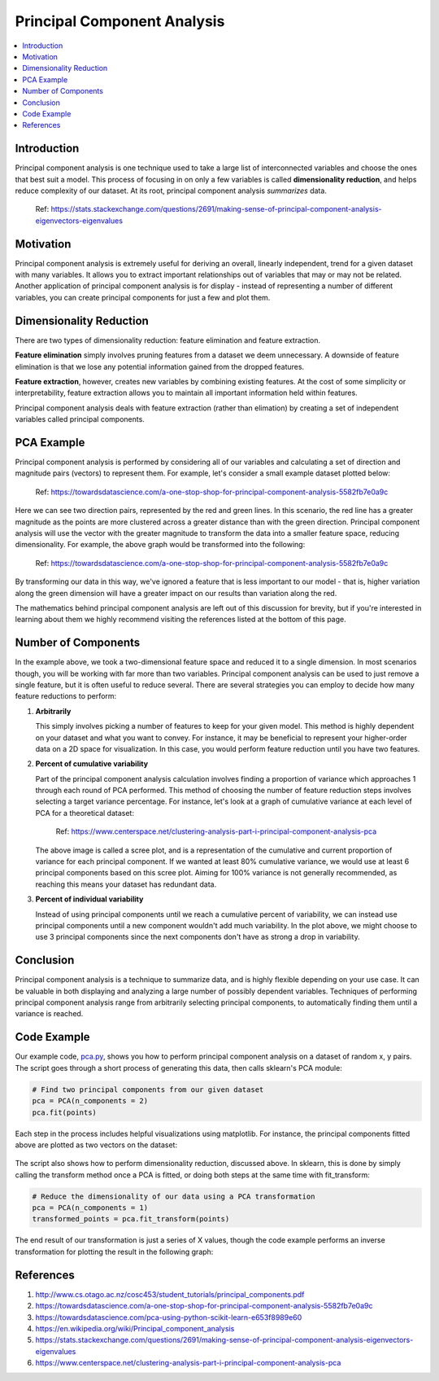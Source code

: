 Principal Component Analysis
============================

.. contents::
  :local:
  :depth: 2

Introduction
------------

Principal component analysis is one technique used to take a large list
of interconnected variables and choose the ones that best suit a model.
This process of focusing in on only a few variables is called
**dimensionality reduction**, and helps reduce complexity of our
dataset. At its root, principal component analysis *summarizes* data.

.. figure:: _img/pca4.png

   Ref: https://stats.stackexchange.com/questions/2691/making-sense-of-principal-component-analysis-eigenvectors-eigenvalues

Motivation
----------

Principal component analysis is extremely useful for deriving an overall,
linearly independent, trend for a given dataset with many variables.
It allows you to extract important relationships out of variables that
may or may not be related. Another application of principal component
analysis is for display - instead of representing a number of different
variables, you can create principal components for just a few and plot
them.

Dimensionality Reduction
------------------------

There are two types of dimensionality reduction: feature elimination
and feature extraction.

**Feature elimination** simply involves pruning
features from a dataset we deem unnecessary. A downside of feature
elimination is that we lose any potential information gained from the
dropped features.

**Feature extraction**, however, creates new variables
by combining existing features. At the cost of some simplicity or
interpretability, feature extraction allows you to maintain all
important information held within features.

Principal component analysis deals with feature extraction (rather than
elimation) by creating a set of independent variables called principal
components.

PCA Example
-----------

Principal component analysis is performed by considering all of our
variables and calculating a set of direction and magnitude pairs (vectors)
to represent them. For example, let's consider a small example dataset
plotted below:

.. figure:: _img/pca1.png

   Ref: https://towardsdatascience.com/a-one-stop-shop-for-principal-component-analysis-5582fb7e0a9c

Here we can see two direction pairs, represented by the red and green
lines. In this scenario, the red line has a greater magnitude as the
points are more clustered across a greater distance than with the
green direction. Principal component analysis will use the vector
with the greater magnitude to transform the data into a smaller
feature space, reducing dimensionality. For example, the above graph
would be transformed into the following:

.. figure:: _img/pca2.png

   Ref: https://towardsdatascience.com/a-one-stop-shop-for-principal-component-analysis-5582fb7e0a9c

By transforming our data in this way, we've ignored a feature that
is less important to our model - that is, higher variation along the
green dimension will have a greater impact on our results than
variation along the red.

The mathematics behind principal component analysis are left out of
this discussion for brevity, but if you're interested in learning
about them we highly recommend visiting the references listed at the
bottom of this page.

Number of Components
--------------------

In the example above, we took a two-dimensional feature space and
reduced it to a single dimension. In most scenarios though, you will
be working with far more than two variables. Principal component
analysis can be used to just remove a single feature, but it is often
useful to reduce several. There are several strategies you can employ
to decide how many feature reductions to perform:

1. **Arbitrarily**

   This simply involves picking a number of features to keep for your
   given model. This method is highly dependent on your dataset and
   what you want to convey. For instance, it may be beneficial to
   represent your higher-order data on a 2D space for visualization.
   In this case, you would perform feature reduction until you have
   two features.

2. **Percent of cumulative variability**

   Part of the principal component analysis calculation involves
   finding a proportion of variance which approaches 1 through each
   round of PCA performed. This method of choosing the number of
   feature reduction steps involves selecting a target variance
   percentage. For instance, let's look at a graph of cumulative
   variance at each level of PCA for a theoretical dataset:

   .. figure:: _img/pca3.png

      Ref: https://www.centerspace.net/clustering-analysis-part-i-principal-component-analysis-pca

   The above image is called a scree plot, and is a representation
   of the cumulative and current proportion of variance for each
   principal component. If we wanted at least 80% cumulative variance,
   we would use at least 6 principal components based on this scree plot.
   Aiming for 100% variance is not generally recommended, as reaching
   this means your dataset has redundant data.

3. **Percent of individual variability**

   Instead of using principal components until we reach a cumulative
   percent of variability, we can instead use principal components
   until a new component wouldn't add much variability. In the plot
   above, we might choose to use 3 principal components since the
   next components don't have as strong a drop in variability.

Conclusion
----------

Principal component analysis is a technique to summarize data, and is
highly flexible depending on your use case. It can be valuable in both
displaying and analyzing a large number of possibly dependent variables.
Techniques of performing principal component analysis range from
arbitrarily selecting principal components, to automatically finding
them until a variance is reached.

Code Example
------------

Our example code, `pca.py`_, shows you how to perform principal component
analysis on a dataset of random x, y pairs. The script goes through a
short process of generating this data, then calls sklearn's PCA module:

.. _pca.py: https://github.com/machinelearningmindset/machine-learning-course/blob/master/code/unsupervised/PCA/pca.py

.. code:: python

   # Find two principal components from our given dataset
   pca = PCA(n_components = 2)
   pca.fit(points)

Each step in the process includes helpful visualizations using
matplotlib. For instance, the principal components fitted above are
plotted as two vectors on the dataset:

.. figure:: _img/pca5.png

The script also shows how to perform dimensionality reduction, discussed
above. In sklearn, this is done by simply calling the transform method
once a PCA is fitted, or doing both steps at the same time with
fit_transform:

.. code:: python

   # Reduce the dimensionality of our data using a PCA transformation
   pca = PCA(n_components = 1)
   transformed_points = pca.fit_transform(points)

The end result of our transformation is just a series of X values,
though the code example performs an inverse transformation for plotting
the result in the following graph:

.. figure:: _img/pca6.png

References
----------

1. http://www.cs.otago.ac.nz/cosc453/student_tutorials/principal_components.pdf
2. https://towardsdatascience.com/a-one-stop-shop-for-principal-component-analysis-5582fb7e0a9c
3. https://towardsdatascience.com/pca-using-python-scikit-learn-e653f8989e60
4. https://en.wikipedia.org/wiki/Principal_component_analysis
5. https://stats.stackexchange.com/questions/2691/making-sense-of-principal-component-analysis-eigenvectors-eigenvalues
6. https://www.centerspace.net/clustering-analysis-part-i-principal-component-analysis-pca
